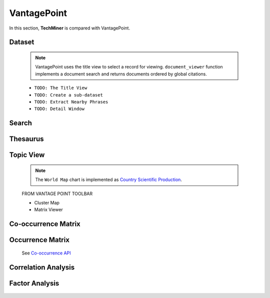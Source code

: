VantagePoint
#########################################################################################

.. raw:: html

   <hr style="height:4px;border-width:0;color:gray;background-color:black">


In this section, **TechMiner** is compared with VantagePoint.


Dataset
^^^^^^^^^^^^^^^^^^^^^^^^^^^^^^^^^^^^^^^^^^^^^^^^^^^^^^^^^^^^^^^^^


    .. toctree::
        :maxdepth: 1

        document_viewer
        summary_view
        extract_user_keywords

    .. note::
        VantagePoint uses the title view to select a record for viewing. ``document_viewer`` 
        function implements a document search and returns documents ordered by global 
        citations.



    * ``TODO: The Title View``

    * ``TODO: Create a sub-dataset``

    * ``TODO: Extract Nearby Phrases``

    * ``TODO: Detail Window``




Search
^^^^^^^^^^^^^^^^^^^^^^^^^^^^^^^^^^^^^^^^^^^^^^^^^^^^^^^^^^^^^^^^^

    .. toctree::
        :maxdepth: 1

        find_string
        stemming
        extract_user_keywords


Thesaurus
^^^^^^^^^^^^^^^^^^^^^^^^^^^^^^^^^^^^^^^^^^^^^^^^^^^^^^^^^^^^^^^^^

    .. toctree::
        :maxdepth: 1
        
        clean_institutions
        clean_keywords


    .. toctree::
        :maxdepth: 1

        apply_thesaurus
        create_thesaurus


Topic View
^^^^^^^^^^^^^^^^^^^^^^^^^^^^^^^^^^^^^^^^^^^^^^^^^^^^^^^^^^^^^^^^^

    .. toctree::
        :maxdepth: 1

        topic_view
        topic_view_cleveland_chart
        topic_view_gantt_chart 
        topic_view_hbar_chart
        topic_view_line_chart
        topic_view_pie_chart
        topic_view_timeline_chart
        topic_view_tree_map
        topic_view_vbar_chart
        topic_view_word_cloud



    .. note::
        The ``World Map`` chart is implemented as `Country Scientific Production <country_scientific_production.html>`__.



    FROM VANTAGE POINT TOOLBAR


    * Cluster Map

    * Matrix Viewer



Co-occurrence Matrix
^^^^^^^^^^^^^^^^^^^^^^^^^^^^^^^^^^^^^^^^^^^^^^^^^^^^^^^^^^^^^^^^^

    .. toctree::
        :maxdepth: 1

        co_occurrence_matrix 
        co_occurrence_matrix_associations
        co_occurrence_matrix_bubble_chart
        co_occurrence_matrix_chord_diagram
        co_occurrence_matrix_heatmap
        co_occurrence_matrix_html



Occurrence Matrix
^^^^^^^^^^^^^^^^^^^^^^^^^^^^^^^^^^^^^^^^^^^^^^^^^^^^^^^^^^^^^^^^^

    .. toctree::
        :maxdepth: 1  

        occurrence_matrix
        occurrence_matrix_associations
        occurrence_matrix_bubble_chart
        occurrence_matrix_heatmap
        occurrence_matrix_html


    See `Co-occurrence API <_api_co_occurrence.html>`__


Correlation Analysis
^^^^^^^^^^^^^^^^^^^^^^^^^^^^^^^^^^^^^^^^^^^^^^^^^^^^^^^^^^^^^^^^^

    .. toctree::
        :maxdepth: 1

        auto_corr_matrix
        auto_corr_matrix_html
        auto_corr_matrix_heatmap


    .. toctree::
        :maxdepth: 1

        cross_corr_matrix
        cross_corr_matrix_html
        cross_corr_matrix_heatmap


    .. toctree::
        :maxdepth: 1

        correlation_map


Factor Analysis
^^^^^^^^^^^^^^^^^^^^^^^^^^^^^^^^^^^^^^^^^^^^^^^^^^^^^^^^^^^^^^^^^

    .. toctree::
        :maxdepth: 1

        factor_matrix 
